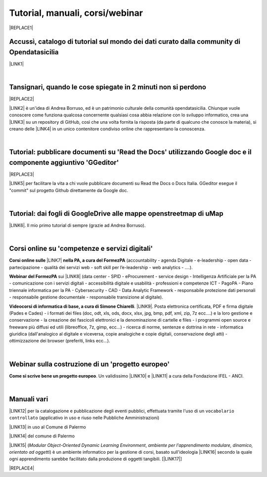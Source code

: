 
.. _h7196c661d256872243e3e1746642226:

Tutorial, manuali, corsi/webinar
********************************


|REPLACE1|

.. _h40241d213d5b5c7b6935740233457b:

Accussì, catalogo di tutorial sul mondo dei dati curato dalla community di Opendatasicilia
==========================================================================================

\ |LINK1|\ 

|

.. _h6527707c271969926595f157a742026:

Tansignari, quando le cose spiegate in 2 minuti non si perdono
==============================================================


|REPLACE2|

\ |LINK2|\  è un'idea di Andrea Borruso, ed è un patrimonio culturale della comunità opendatasicilia. Chiunque vuole conoscere come funziona qualcosa concernente qualsiasi cosa abbia relazione con lo sviluppo informatico, crea una \ |LINK3|\  su un repository di GitHub, così che una volta fornita la risposta (da parte di qualcuno che conosce la materia), si creano delle \ |LINK4|\  in un unico contenitore condiviso online che rappresentano la conoscenza.

|

.. _h29f113a4f4d45f36e3f2041374d68:

Tutorial: pubblicare documenti su 'Read the Docs' utilizzando Google doc e il componente aggiuntivo 'GGeditor'
==============================================================================================================


|REPLACE3|

\ |LINK5|\  per facilitare la vita a chi vuole pubblicare documenti su Read the Docs o Docs Italia. GGeditor esegue il "commit" sul progetto Github direttamente da Google doc.

|

.. _h773b5f76543a1c2f18b2c6a47c7369:

Tutorial: dai fogli di GoogleDrive alle mappe openstreetmap di uMap
===================================================================

\ |LINK6|\ . Il mio primo tutorial di sempre (grazie ad Andrea Borruso). 

|

.. _h1b2b62c3191c59497c4f545d49924:

Corsi online su 'competenze e servizi digitali'
===============================================

\ |STYLE0|\  \ |LINK7|\  \ |STYLE1|\  (accountability - agenda Digitale - e-leadership - open data - partecipazione - qualità dei servizi web - soft skill per l’e-leadership - web analytics - ….).

\ |STYLE2|\  sui \ |LINK8|\  (data center - SPID - eProcurement - service design - Intelligenza Artificiale per la PA - comunicazione con i servizi digitali - accessibilità digitale e usabilità - professioni e competenze ICT - PagoPA - Piano triennale informatica per la PA - Cybersecurity - CAD - Data Analytic Framework - responsabile protezione dati personali - responsabile gestione documentale - responsabile transizione al digitale).

\ |STYLE3|\ . \ |LINK9|\ . Posta elettronica certificata, PDF e firma digitale (Pades e Cades) - i formati dei files (doc, odt, xls, ods, docx, xlsx, jpg, bmp, pdf, xml, zip, 7z ecc....) e la loro gestione e conservazione - la creazione dei fascicoli elettronici e la denominazione di cartelle e files - i programmi open source e freeware più diffusi ed utili (libreoffice, 7z, gimp, ecc...) - ricerca di norme, sentenze e dottrina in rete - informatica giuridica (dall'analogico al digitale e viceversa, copie analogiche e copie digitali, conservazione degli atti) - ottimizzazione dei browser (preferiti, links ecc...).

|

.. _h4c532ed753b3e587f215a596b72211f:

Webinar sulla costruzione di un 'progetto europeo'
==================================================

\ |STYLE4|\ . Un validissimo \ |LINK10|\  e \ |LINK11|\  a cura della Fondazione IFEL - ANCI.

|

.. _h505b6e366a7a5e6521631c4577585a:

Manuali vari 
=============

\ |LINK12|\  per la catalogazione e pubblicazione degli eventi pubblici, effettuata tramite l'uso di un ``vocabolario controllato`` (applicativo in uso e riuso nelle Pubbliche Amministrazioni)

\ |LINK13|\  in uso al Comune di Palermo

\ |LINK14|\  del comune di Palermo

\ |LINK15|\  (\ |STYLE5|\ , \ |STYLE6|\ ) è un ambiente informatico per la gestione di corsi, basato sull'ideologia \ |LINK16|\  secondo la quale ogni apprendimento sarebbe facilitato dalla produzione di oggetti tangibili. [\ |LINK17|\ ]


|REPLACE4|


.. bottom of content


.. |STYLE0| replace:: **Corsi online sulle**

.. |STYLE1| replace:: **nella PA, a cura del FormezPA**

.. |STYLE2| replace:: **Webinar del FormezPA**

.. |STYLE3| replace:: **Videocorsi di informatica di base, a cura di Simone Chiarelli**

.. |STYLE4| replace:: **Come si scrive bene un progetto europeo**

.. |STYLE5| replace:: *Modular Object-Oriented Dynamic Learning Environment*

.. |STYLE6| replace:: *ambiente per l'apprendimento modulare, dinamico, orientato ad oggetti*


.. |REPLACE1| raw:: html

    <img src="https://raw.githubusercontent.com/cirospat/newproject/master/docs/static/chiavepertubi.jpg" width= 250 />
.. |REPLACE2| raw:: html

    <img src="http://tansignari.opendatasicilia.it/it/latest/_static/logo_desk.jpg" width=300 />
.. |REPLACE3| raw:: html

    <img src="https://ggeditor.readthedocs.io/en/latest/_images/index_1.png" width=350 />
.. |REPLACE4| raw:: html

    <script id="dsq-count-scr" src="//guida-readthedocs.disqus.com/count.js" async></script>
    
    <div id="disqus_thread"></div>
    <script>
    
    /**
    *  RECOMMENDED CONFIGURATION VARIABLES: EDIT AND UNCOMMENT THE SECTION BELOW TO INSERT DYNAMIC VALUES FROM YOUR PLATFORM OR CMS.
    *  LEARN WHY DEFINING THESE VARIABLES IS IMPORTANT: https://disqus.com/admin/universalcode/#configuration-variables*/
    /*
    
    var disqus_config = function () {
    this.page.url = PAGE_URL;  // Replace PAGE_URL with your page's canonical URL variable
    this.page.identifier = PAGE_IDENTIFIER; // Replace PAGE_IDENTIFIER with your page's unique identifier variable
    };
    */
    (function() { // DON'T EDIT BELOW THIS LINE
    var d = document, s = d.createElement('script');
    s.src = 'https://guida-readthedocs.disqus.com/embed.js';
    s.setAttribute('data-timestamp', +new Date());
    (d.head || d.body).appendChild(s);
    })();
    </script>
    <noscript>Please enable JavaScript to view the <a href="https://disqus.com/?ref_noscript">comments powered by Disqus.</a></noscript>

.. |LINK1| raw:: html

    <a href="http://accussi.opendatasicilia.it/" target="_blank">Accussì - catalogo di Tutorial</a>

.. |LINK2| raw:: html

    <a href="http://tansignari.opendatasicilia.it" target="_blank">Tansignari</a>

.. |LINK3| raw:: html

    <a href="https://github.com/opendatasicilia/tansignari/issues" target="_blank">issue</a>

.. |LINK4| raw:: html

    <a href="https://github.com/opendatasicilia/tansignari/tree/master/ricette" target="_blank">ricette</a>

.. |LINK5| raw:: html

    <a href="http://googledocs.readthedocs.io" target="_blank">Un componente aggiuntivo (GGeditor)</a>

.. |LINK6| raw:: html

    <a href="http://cirospat.readthedocs.io/it/latest/tutorial-googledrive-to-umap.html" target="_blank">Creare mappe su UMAP che si aggiornano automaticamente dagli spreadsheet di Google Drive</a>

.. |LINK7| raw:: html

    <a href="http://formazione.formez.it/content/corsi-online-competenze-digitali" target="_blank">competenze digitali</a>

.. |LINK8| raw:: html

    <a href="http://eventipa.formez.it/progetto-formez-dettaglio-ms/17436" target="_blank">servizi digitali - Italia Login</a>

.. |LINK9| raw:: html

    <a href="https://www.youtube.com/playlist?list=PLnc9N-ztTF5fxGBBYR1JDpd_VoAyJ_H2p" target="_blank">Link</a>

.. |LINK10| raw:: html

    <a href="https://www.fondazioneifel.it/documenti-e-pubblicazioni/item/9640-video-come-si-scrive-bene-un-progetto-europeo" target="_blank">Webinar</a>

.. |LINK11| raw:: html

    <a href="https://www.fondazioneifel.it/documenti-e-pubblicazioni/item/9639-slide-come-si-scrive-bene-un-progetto-europeo" target="_blank">Materiali didattici</a>

.. |LINK12| raw:: html

    <a href="http://manuale-openagenda.readthedocs.io" target="_blank">Manuale d'uso dell'applicativo Open Agenda</a>

.. |LINK13| raw:: html

    <a href="http://libro-firma.readthedocs.io" target="_blank">Manuale d'uso dell'applicativo Libro Firma</a>

.. |LINK14| raw:: html

    <a href="http://upload-dataset-comunepalermo.readthedocs.io" target="_blank">Manuale per il caricamento dei dataset sul portale open data</a>

.. |LINK15| raw:: html

    <a href="https://cirospat.readthedocs.io/it/latest/come-usare-Moodle.html" target="_blank">Guida in italiano all'uso degli strumenti di Moodle, a cura del FormezPA</a>

.. |LINK16| raw:: html

    <a href="https://it.wikipedia.org/wiki/Costruzionismo_(teoria_dell%27apprendimento)" target="_blank">costruzionista</a>

.. |LINK17| raw:: html

    <a href="https://it.wikipedia.org/wiki/Moodle" target="_blank">Definizione di Wikipedia</a>

